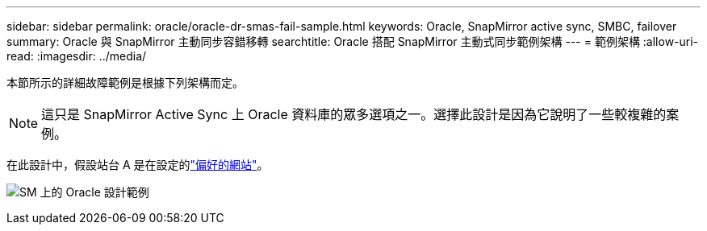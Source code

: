 ---
sidebar: sidebar 
permalink: oracle/oracle-dr-smas-fail-sample.html 
keywords: Oracle, SnapMirror active sync, SMBC, failover 
summary: Oracle 與 SnapMirror 主動同步容錯移轉 
searchtitle: Oracle 搭配 SnapMirror 主動式同步範例架構 
---
= 範例架構
:allow-uri-read: 
:imagesdir: ../media/


[role="lead"]
本節所示的詳細故障範例是根據下列架構而定。


NOTE: 這只是 SnapMirror Active Sync 上 Oracle 資料庫的眾多選項之一。選擇此設計是因為它說明了一些較複雜的案例。

在此設計中，假設站台 A 是在設定的link:oracle-dr-smas-preferred-site.html["偏好的網站"]。

image:smas-fail-example.png["SM 上的 Oracle 設計範例"]
